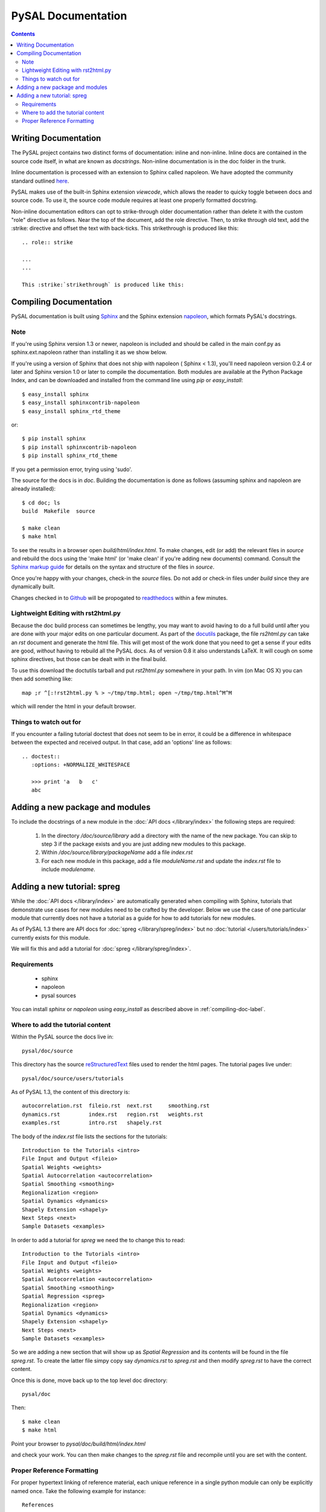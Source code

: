 .. role:: strike

*******************
PySAL Documentation
*******************
.. contents::

.. _compiling-doc-label:


Writing Documentation
=====================

The PySAL project contains two distinct forms of documentation: inline and
non-inline. Inline docs are contained in the source
code itself, in what are known as *docstrings*.  Non-inline documentation is in the
doc folder in the trunk. 

Inline documentation is processed with an extension to Sphinx called napoleon.
We have adopted the community standard outlined `here`_.

PySAL makes use of the built-in Sphinx extension *viewcode*, which allows the
reader to quicky toggle between docs and source code. To use it,
the source code module requires at least one properly formatted docstring.

Non-inline documentation editors can opt to strike-through older documentation rather than
delete it with the custom "role" directive as
follows.  Near the top of the document, add the role directive.  Then, to strike through old text, add the :strike:
directive and offset the text with back-ticks. This :strike:`strikethrough` is produced
like this::

  .. role:: strike

  ...
  ...

  This :strike:`strikethrough` is produced like this:

Compiling Documentation
=======================
 
PySAL documentation is built using `Sphinx`_ and the Sphinx extension `napoleon`_, which formats PySAL's docstrings. 

Note
----
If you're using Sphinx version 1.3 or newer, napoleon is included and should be called in the main conf.py as sphinx.ext.napoleon rather than installing it as we show below.

If you're using a version of Sphinx that does not ship with napoleon ( Sphinx < 1.3), you'll need napoleon version 0.2.4 or later and Sphinx version 1.0 or later to compile the documentation. 
Both modules are available at the Python Package Index, and can be downloaded and installed
from the command line using *pip* or *easy_install*::

       $ easy_install sphinx
       $ easy_install sphinxcontrib-napoleon
       $ easy_install sphinx_rtd_theme

or::

       $ pip install sphinx
       $ pip install sphinxcontrib-napoleon
       $ pip install sphinx_rtd_theme
              
If you get a permission error, trying using 'sudo'. 

The source for the docs is in `doc`. Building the documentation is
done as follows (assuming sphinx and napoleon are already installed)::

        $ cd doc; ls
        build  Makefile  source

        $ make clean
        $ make html

To see the results in a browser open `build/html/index.html`. To make
changes, edit (or add) the relevant files in `source` and rebuild the
docs using the 'make html' (or 'make clean' if you're adding new documents) command. 
Consult the `Sphinx markup guide`_ for details on the syntax and structure of the files in `source`.

Once you're happy with your changes, check-in the `source` files. Do not
add or check-in files under  `build` since they are dynamically built.

Changes checked in to `Github`_ will be propogated to `readthedocs`_ within a few minutes.


Lightweight Editing with rst2html.py
------------------------------------

Because the doc build process can sometimes be lengthy, you may want to avoid
having to do a full build until after you are done with your major edits on
one particular document.  As part of the
`docutils`_ package,
the file `rs2html.py` can take an `rst` document and generate the html file.
This will get most of the work done that you need to get a sense if your edits
are good, *without* having to rebuild all the PySAL docs. As of version 0.8 it
also understands LaTeX. It will cough on some sphinx directives, but those can
be dealt with in the final build.

To use this download the doctutils tarball and put `rst2html.py` somewhere in
your path. In vim (on Mac OS X) you can then add something like::

    map ;r ^[:!rst2html.py % > ~/tmp/tmp.html; open ~/tmp/tmp.html^M^M

which will render the html in your default browser.

Things to watch out for
------------------------

If you encounter a failing tutorial doctest that does not seem to be in error, it could be 
a difference in whitespace between the expected and received output. In that case, add an 
'options' line as follows::
 
 .. doctest::
    :options: +NORMALIZE_WHITESPACE
	
    >>> print 'a   b   c'
    abc

Adding a new package and modules
================================

To include the docstrings of a new module in the :doc:`API docs </library/index>` the following steps are required:

 1. In the directory `/doc/source/library` add a directory with the name of
    the new package. You can skip to step 3 if the package exists and you are
    just adding new modules to this package.
 2. Within `/doc/source/library/packageName` add a file `index.rst`
 3. For each new module in this package, add a file `moduleName.rst` and
    update the `index.rst` file to include `modulename`.


Adding a new tutorial: spreg
============================

While the :doc:`API docs </library/index>` are automatically generated when
compiling with Sphinx, tutorials that demonstrate use cases for new modules
need to be crafted by the developer. Below we use the case of one particular
module that currently does not have a tutorial as a guide for how to add
tutorials for new modules.

As of PySAL 1.3 there are API docs for
:doc:`spreg </library/spreg/index>`
but no :doc:`tutorial </users/tutorials/index>` currently exists for this module. 

We will fix this and add a tutorial for
:doc:`spreg </library/spreg/index>`.


Requirements
------------

 - sphinx
 - napoleon
 - pysal sources


You can install `sphinx` or `napoleon` using `easy_install` as described
above in :ref:`compiling-doc-label`.

Where to add the tutorial content
---------------------------------

Within the PySAL source the docs live in::

    pysal/doc/source

This directory has the source `reStructuredText`_ files used to render the html
pages. The tutorial pages live under::

    pysal/doc/source/users/tutorials

As of PySAL 1.3, the content of this directory is::

	autocorrelation.rst  fileio.rst  next.rst     smoothing.rst
	dynamics.rst	     index.rst	 region.rst   weights.rst
	examples.rst	     intro.rst	 shapely.rst

The body of the `index.rst` file lists the sections for the tutorials::
	   
	   Introduction to the Tutorials <intro>
	   File Input and Output <fileio>
	   Spatial Weights <weights>
	   Spatial Autocorrelation <autocorrelation>
	   Spatial Smoothing <smoothing>
	   Regionalization <region>
	   Spatial Dynamics <dynamics>
	   Shapely Extension <shapely>
	   Next Steps <next>
	   Sample Datasets <examples>

In order to add a tutorial for `spreg` we need the to change this to read::

	   Introduction to the Tutorials <intro>
	   File Input and Output <fileio>
	   Spatial Weights <weights>
	   Spatial Autocorrelation <autocorrelation>
	   Spatial Smoothing <smoothing>
	   Spatial Regression <spreg>
	   Regionalization <region>
	   Spatial Dynamics <dynamics>
	   Shapely Extension <shapely>
	   Next Steps <next>
	   Sample Datasets <examples>

So we are adding a new section that will show up as `Spatial Regression` and
its contents will be found in the file `spreg.rst`. To create the latter
file simpy copy say `dynamics.rst` to `spreg.rst` and then modify `spreg.rst`
to have the correct content.

Once this is done, move back up to the top level doc directory::

	pysal/doc

Then::

        $ make clean
        $ make html

Point your browser to `pysal/doc/build/html/index.html`

and check your work. You can then make changes to the `spreg.rst` file and
recompile until you are set with the content.

Proper Reference Formatting
---------------------------

For proper hypertext linking of reference material, each unique reference in a
single python module can only be explicitly named once. Take the following example for
instance::

    References
    ----------

    .. [1] Kelejian, H.R., Prucha, I.R. (1998) "A generalized spatial
    two-stage least squares procedure for estimating a spatial autoregressive
    model with autoregressive disturbances". The Journal of Real State
    Finance and Economics, 17, 1.

It is "named" as "1".  Any other references (even the same paper) with the same "name" will cause a
Duplicate Reference error when Sphinx compiles the document.  Several
work-arounds are available but no concensus has emerged. 

One possible solution is to use an anonymous reference on any subsequent
duplicates, signified by a single underscore with no brackets.  Another solution
is to put all document references together at the bottom of the document, rather
than listing them at the bottom of each class, as has been done in some modules. 



.. _tutorial: /users/tutorials/index
.. _docutils: http://docutils.sourceforge.net/docs/user/tools.html
.. _API docs: /library/index
.. _spreg: /library/spreg/index
.. _Sphinx: http://pypi.python.org/pypi/Sphinx/
.. _here: https://numpydoc.readthedocs.io/en/latest/
.. _Github: http://github.com/pysal
.. _spreg: /library/spreg/index
.. _reStructuredText: http://sphinx.pocoo.org/rest.html
.. _Sphinx markup guide: http://www.sphinx-doc.org/en/master/usage/restructuredtext/basics.html
.. _napoleon: http://sphinxcontrib-napoleon.readthedocs.org/en/latest/sphinxcontrib.napoleon.html
.. _readthedocs: http://pysal.readthedocs.org/en/latest
